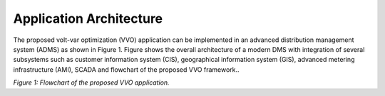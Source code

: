 Application Architecture 
------------

The proposed volt-var optimization (VVO) application can be implemented in an advanced distribution management system (ADMS) as shown in Figure 1. Figure shows the overall architecture of a modern DMS with integration of several subsystems such as customer information system (CIS), geographical information system (GIS),  advanced metering infrastructure (AMI), SCADA and flowchart of the proposed VVO framework..

|flowchart| 

*Figure 1: Flowchart of the proposed VVO application.*

.. |flowchart| image:: flowchart.png

